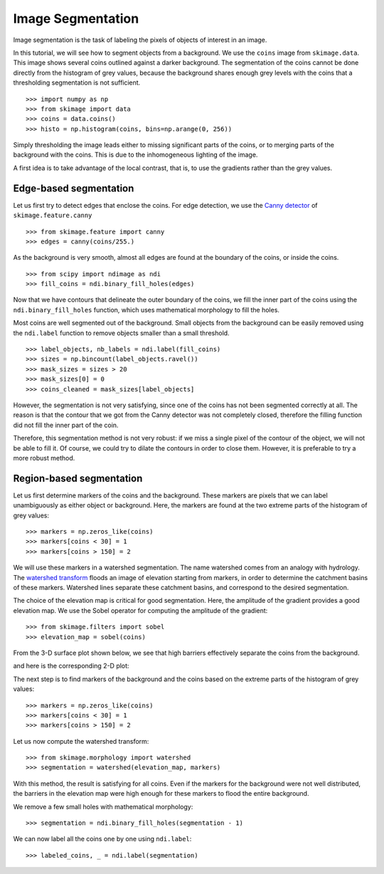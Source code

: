 Image Segmentation
------------------

Image segmentation is the task of labeling the pixels of objects of
interest in an image.

In this tutorial, we will see how to segment objects from a background.
We use the ``coins`` image from ``skimage.data``. This image shows
several coins outlined against a darker background. The segmentation of
the coins cannot be done directly from the histogram of grey values,
because the background shares enough grey levels with the coins that a
thresholding segmentation is not sufficient.

.. image:: ../auto_examples/xx_applications/images/sphx_glr_plot_coins_segmentation_001.png
   :target: ../auto_examples/xx_applications/plot_coins_segmentation.html
   :align: center

::

    >>> import numpy as np
    >>> from skimage import data
    >>> coins = data.coins()
    >>> histo = np.histogram(coins, bins=np.arange(0, 256))

Simply thresholding the image leads either to missing significant parts
of the coins, or to merging parts of the background with the
coins. This is due to the inhomogeneous lighting of the image. 

.. image:: ../auto_examples/xx_applications/images/sphx_glr_plot_coins_segmentation_002.png
   :target: ../auto_examples/xx_applications/plot_coins_segmentation.html
   :align: center

A first idea is to take advantage of the local contrast, that is, to
use the gradients rather than the grey values. 

Edge-based segmentation
~~~~~~~~~~~~~~~~~~~~~~~

Let us first try to detect edges that enclose the coins. For edge
detection, we use the `Canny detector 
<http://en.wikipedia.org/wiki/Canny_edge_detector>`_ of ``skimage.feature.canny``

::

    >>> from skimage.feature import canny
    >>> edges = canny(coins/255.)

As the background is very smooth, almost all edges are found at the
boundary of the coins, or inside the coins.

::

    >>> from scipy import ndimage as ndi
    >>> fill_coins = ndi.binary_fill_holes(edges)

.. image:: ../auto_examples/xx_applications/images/sphx_glr_plot_coins_segmentation_003.png
   :target: ../auto_examples/xx_applications/plot_coins_segmentation.html
   :align: center

Now that we have contours that delineate the outer boundary of the coins,
we fill the inner part of the coins using the
``ndi.binary_fill_holes`` function, which uses mathematical morphology
to fill the holes.

.. image:: ../auto_examples/xx_applications/images/sphx_glr_plot_coins_segmentation_004.png
   :target: ../auto_examples/xx_applications/plot_coins_segmentation.html
   :align: center

Most coins are well segmented out of the background. Small objects from
the background can be easily removed using the ``ndi.label``
function to remove objects smaller than a small threshold.

::

    >>> label_objects, nb_labels = ndi.label(fill_coins)
    >>> sizes = np.bincount(label_objects.ravel())
    >>> mask_sizes = sizes > 20
    >>> mask_sizes[0] = 0
    >>> coins_cleaned = mask_sizes[label_objects]

However, the segmentation is not very satisfying, since one of the coins
has not been segmented correctly at all. The reason is that the contour
that we got from the Canny detector was not completely closed, therefore
the filling function did not fill the inner part of the coin. 

.. image:: ../auto_examples/xx_applications/images/sphx_glr_plot_coins_segmentation_005.png
   :target: ../auto_examples/xx_applications/plot_coins_segmentation.html
   :align: center

Therefore, this segmentation method is not very robust: if we miss a
single pixel of the contour of the object, we will not be able to fill
it. Of course, we could try to dilate the contours in order to
close them. However, it is preferable to try a more robust method.

Region-based segmentation
~~~~~~~~~~~~~~~~~~~~~~~~~

Let us first determine markers of the coins and the background. These
markers are pixels that we can label unambiguously as either object or
background. Here, the markers are found at the two extreme parts of the
histogram of grey values:

::

    >>> markers = np.zeros_like(coins)
    >>> markers[coins < 30] = 1
    >>> markers[coins > 150] = 2
   
We will use these markers in a watershed segmentation. The name watershed
comes from an analogy with hydrology. The `watershed transform
<http://en.wikipedia.org/wiki/Watershed_%28image_processing%29>`_ floods
an image of elevation starting from markers, in order to determine the catchment
basins of these markers. Watershed lines separate these catchment basins,
and correspond to the desired segmentation.

The choice of the elevation map is critical for good segmentation.
Here, the amplitude of the gradient provides a good elevation map. We
use the Sobel operator for computing the amplitude of the gradient::

    >>> from skimage.filters import sobel
    >>> elevation_map = sobel(coins)

From the 3-D surface plot shown below, we see that high barriers effectively
separate the coins from the background.

.. image:: data/elevation_map.jpg
    :align: center

and here is the corresponding 2-D plot:

.. image:: ../auto_examples/xx_applications/images/sphx_glr_plot_coins_segmentation_006.png
   :target: ../auto_examples/xx_applications/plot_coins_segmentation.html
   :align: center

The next step is to find markers of the background and the coins based on the
extreme parts of the histogram of grey values::

    >>> markers = np.zeros_like(coins)
    >>> markers[coins < 30] = 1
    >>> markers[coins > 150] = 2

.. image:: ../auto_examples/xx_applications/images/sphx_glr_plot_coins_segmentation_007.png
   :target: ../auto_examples/xx_applications/plot_coins_segmentation.html
   :align: center

Let us now compute the watershed transform::

    >>> from skimage.morphology import watershed
    >>> segmentation = watershed(elevation_map, markers)

.. image:: ../auto_examples/xx_applications/images/sphx_glr_plot_coins_segmentation_008.png
   :target: ../auto_examples/xx_applications/plot_coins_segmentation.html
   :align: center

With this method, the result is satisfying for all coins. Even if the
markers for the background were not well distributed, the barriers in the
elevation map were high enough for these markers to flood the entire 
background.

We remove a few small holes with mathematical morphology::

    >>> segmentation = ndi.binary_fill_holes(segmentation - 1)

We can now label all the coins one by one using ``ndi.label``::

    >>> labeled_coins, _ = ndi.label(segmentation)

.. image:: ../auto_examples/xx_applications/images/sphx_glr_plot_coins_segmentation_009.png
   :target: ../auto_examples/xx_applications/plot_coins_segmentation.html
   :align: center

